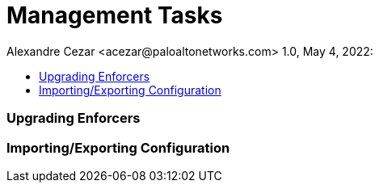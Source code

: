= Management Tasks
Alexandre Cezar <acezar@paloaltonetworks.com> 1.0, May 4, 2022:
:toc:
:toc-title:
:icons: font

=== Upgrading Enforcers

=== Importing/Exporting Configuration